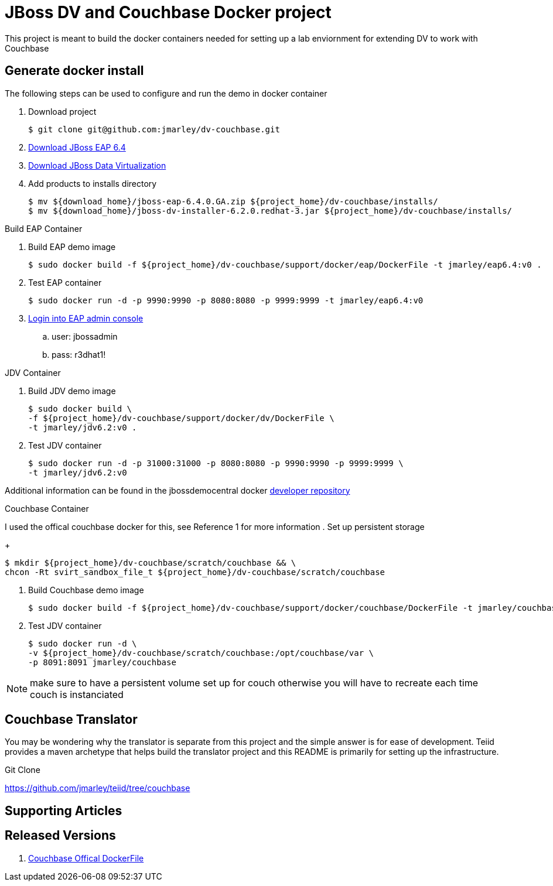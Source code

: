 = JBoss DV and Couchbase Docker project
:source-highlighter: pygments
:icons: font

This project is meant to build the docker containers needed for setting up a lab
enviornment for extending DV to work with Couchbase

== Generate docker install
The following steps can be used to configure and run the demo in docker container

. Download project
+
[source,bash]
----
$ git clone git@github.com:jmarley/dv-couchbase.git
----
. http://developers.redhat.com/download-manager/file/jboss-eap-6.4.0.GA.zip[Download JBoss EAP 6.4]
. http://www.jboss.org/products/datavirt/download/[Download JBoss Data Virtualization]
. Add products to installs directory
+
[source,bash]
----
$ mv ${download_home}/jboss-eap-6.4.0.GA.zip ${project_home}/dv-couchbase/installs/
$ mv ${download_home}/jboss-dv-installer-6.2.0.redhat-3.jar ${project_home}/dv-couchbase/installs/
----

.Build EAP Container
. Build EAP demo image
+
[source,bash]
----
$ sudo docker build -f ${project_home}/dv-couchbase/support/docker/eap/DockerFile -t jmarley/eap6.4:v0 .
----

. Test EAP container
+
[source,bash]
----
$ sudo docker run -d -p 9990:9990 -p 8080:8080 -p 9999:9999 -t jmarley/eap6.4:v0
----

. http://localhost:9990[Login into EAP admin console]
.. user: jbossadmin
.. pass: r3dhat1!

.JDV Container
. Build JDV demo image
+
[source,bash]
----
$ sudo docker build \
-f ${project_home}/dv-couchbase/support/docker/dv/DockerFile \
-t jmarley/jdv6.2:v0 .
----

. Test JDV container
+
[source,bash]
----
$ sudo docker run -d -p 31000:31000 -p 8080:8080 -p 9990:9990 -p 9999:9999 \
-t jmarley/jdv6.2:v0
----

Additional information can be found in the jbossdemocentral docker
https://github.com/jbossdemocentral/docker-developer[developer repository]

.Couchbase Container
I used the offical couchbase docker for this, see Reference 1 for more information
. Set up persistent storage
+
[source,bash]
----
$ mkdir ${project_home}/dv-couchbase/scratch/couchbase && \
chcon -Rt svirt_sandbox_file_t ${project_home}/dv-couchbase/scratch/couchbase

----

. Build Couchbase demo image
+
[source,bash]
----
$ sudo docker build -f ${project_home}/dv-couchbase/support/docker/couchbase/DockerFile -t jmarley/couchbase .
----

. Test JDV container
+
[source,bash]
----
$ sudo docker run -d \
-v ${project_home}/dv-couchbase/scratch/couchbase:/opt/couchbase/var \
-p 8091:8091 jmarley/couchbase
----

NOTE: make sure to have a persistent volume set up for couch otherwise you will
have to recreate each time couch is instanciated

== Couchbase Translator

You may be wondering why the translator is separate from this project and the
simple answer is for ease of development. Teiid provides a maven archetype that
helps build the translator project and this README is primarily for setting up
the infrastructure.

.Git Clone
https://github.com/jmarley/teiid/tree/couchbase

== Supporting Articles

== Released Versions

. https://github.com/couchbase/docker/blob/7eb049d012eed3821ead1d8a728a07bf33db85a1/enterprise/couchbase-server/4.1.0/Dockerfile[Couchbase Offical DockerFile]
